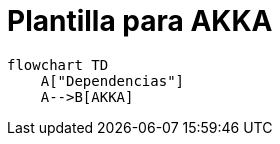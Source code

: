 = Plantilla para AKKA

[source,mermaid]
----
flowchart TD
    A["Dependencias"]
    A-->B[AKKA]
----
